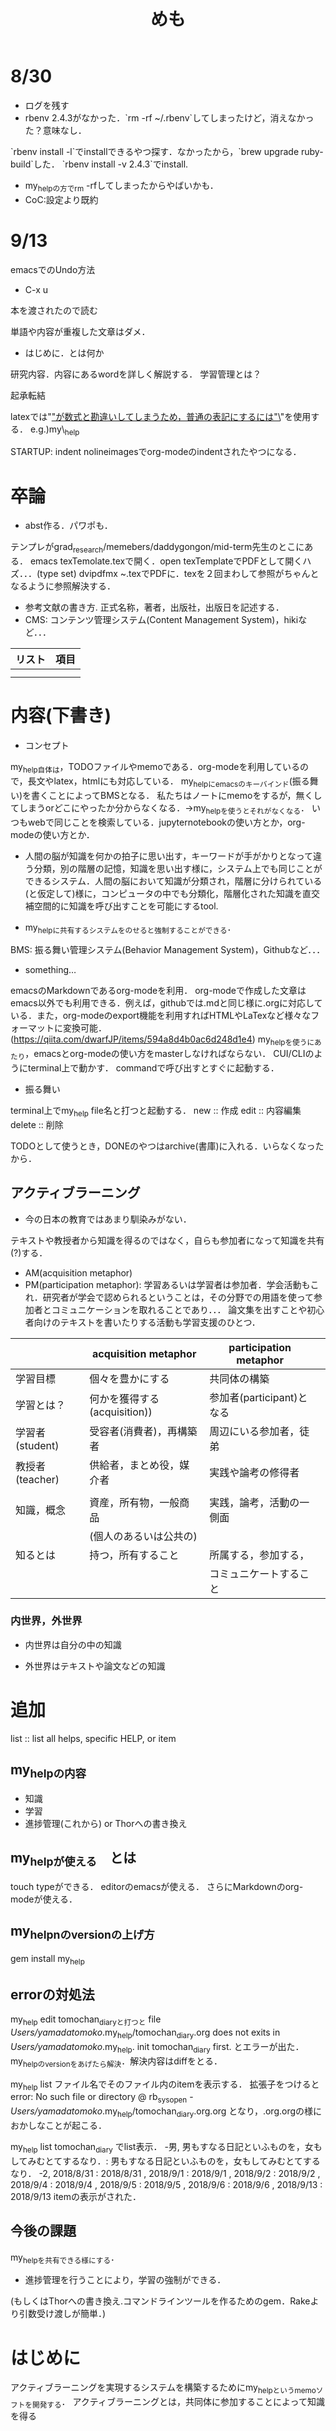 #+STARTUP: indent nolineimages

#+TITLE: めも

* 8/30
- ログを残す
- rbenv 2.4.3がなかった．`rm -rf ~/.rbenv`してしまったけど，消えなかった？意味なし．
`rbenv install -l`でinstallできるやつ探す．なかったから，`brew upgrade ruby-build`した．
`rbenv install -v 2.4.3`でinstall. 
- my_helpの方でrm -rfしてしまったからやばいかも．
- CoC:設定より既約

* 9/13
emacsでのUndo方法
- C-x u

本を渡されたので読む

単語や内容が重複した文章はダメ．
- はじめに．とは何か
研究内容．内容にあるwordを詳しく解説する．
学習管理とは？

起承転結

latexでは"_"が数式と勘違いしてしまうため，普通の表記にするには"\_"を使用する．
e.g.)my\_help

STARTUP: indent nolineimagesでorg-modeのindentされたやつになる．

* 卒論
- abst作る．パワポも．
テンプレがgrad_research/memebers/daddygongon/mid-term先生のとこにある．
emacs texTemolate.texで開く．open texTemplateでPDFとして開くハズ．．．(type set)
dvipdfmx ~.texでPDFに．texを２回まわして参照がちゃんとなるように参照解決する．
- 参考文献の書き方. 正式名称，著者，出版社，出版日を記述する．
- CMS: コンテンツ管理システム(Content Management System)，hikiなど．．．




| リスト | 項目 |
|--------+------|
|        |      |
|--------+------|
|        |      |

* 内容(下書き)
- コンセプト
my_help自体は，TODOファイルやmemoである．org-modeを利用しているので，長文やlatex，htmlにも対応している．
my_helpにemacsのキーバインド(振る舞い)を書くことによってBMSとなる．
私たちはノートにmemoをするが，無くしてしまうorどこにやったか分からなくなる．->my_helpを使うとそれがなくなる．
いつもwebで同じことを検索している．jupyternotebookの使い方とか，org-modeの使い方とか．

- 人間の脳が知識を何かの拍子に思い出す，キーワードが手がかりとなって違う分類，別の階層の記憶，知識を思い出す様に，システム上でも同じことができるシステム．人間の脳において知識が分類され，階層に分けられている(と仮定して)様に，コンピュータの中でも分類化，階層化された知識を直交補空間的に知識を呼び出すことを可能にするtool.

- my_helpに共有するシステムをのせると強制することができる．
BMS: 振る舞い管理システム(Behavior Management System)，Githubなど．．．

- something...
emacsのMarkdownであるorg-modeを利用．
org-modeで作成した文章はemacs以外でも利用できる．例えば，githubでは.mdと同じ様に.orgに対応している．また，org-modeのexport機能を利用すればHTMLやLaTexなど様々なフォーマットに変換可能．(https://qiita.com/dwarfJP/items/594a8d4b0ac6d248d1e4)
my_helpを使うにあたり，emacsとorg-modeの使い方をmasterしなければならない．
CUI/CLIのようにterminal上で動かす．
commandで呼び出すとすぐに起動する．


- 振る舞い
terminal上でmy_help file名と打つと起動する．
new :: 作成
edit :: 内容編集
delete :: 削除

TODOとして使うとき，DONEのやつはarchive(書庫)に入れる．いらなくなったから．

** アクティブラーニング
- 今の日本の教育ではあまり馴染みがない．
テキストや教授者から知識を得るのではなく，自らも参加者になって知識を共有(?)する．
- AM(acquisition metaphor)
- PM(participation metaphor): 学習あるいは学習者は参加者．学会活動もこれ．研究者が学会で認められるということは，その分野での用語を使って参加者とコミュニケーションを取れることであり．．．
  論文集を出すことや初心者向けのテキストを書いたりする活動も学習支援のひとつ．

|                 | acquisition metaphor         | participation metaphor    |   
|-----------------+------------------------------+---------------------------|
| 学習目標        | 個々を豊かにする             | 共同体の構築              |   
|-----------------+------------------------------+---------------------------|
| 学習とは？      | 何かを獲得する(acquisition)) | 参加者(participant)となる |   
|-----------------+------------------------------+---------------------------|    
| 学習者(student) | 受容者(消費者)，再構築者　   | 周辺にいる参加者，徒弟    |   
|-----------------+------------------------------+---------------------------|
| 教授者(teacher) | 供給者，まとめ役，媒介者     | 実践や論考の修得者        |   
|                 |                              |                           |   
|-----------------+------------------------------+---------------------------|
| 知識，概念      | 資産，所有物，一般商品       | 実践，論考，活動の一側面  |   
|                 | (個人のあるいは公共の)       |                           |   
|-----------------+------------------------------+---------------------------|
| 知るとは        | 持つ，所有すること           | 所属する，参加する，      |   
|                 |                              | コミュニケートすること    |   
|-----------------+------------------------------+---------------------------| 


*** 内世界，外世界
- 内世界は自分の中の知識

- 外世界はテキストや論文などの知識      

  
* 追加
list :: list all helps, specific HELP, or item

** my_helpの内容
- 知識
- 学習
- 進捗管理(これから) or Thorへの書き換え

** my_helpが使える　とは
touch typeができる．
editorのemacsが使える．
さらにMarkdownのorg-modeが使える．


** my_helpnのversionの上げ方
gem install my_help

** errorの対処法
my_help edit tomochan_diaryと打つと
file /Users/yamadatomoko/.my_help/tomochan_diary.org does not exits in /Users/yamadatomoko/.my_help.
init tomochan_diary first.
とエラーが出た．
my_helpのversionをあげたら解決．解決内容はdiffをとる．

my_help list ファイル名でそのファイル内のitemを表示する．
拡張子をつけると
error: No such file or directory @ rb_sysopen - /Users/yamadatomoko/.my_help/tomochan_diary.org.org
となり，.org.orgの様におかしなことが起こる．

 my_help list tomochan_diary でlist表示．
   -男, 男もすなる日記といふものを，女もしてみむとてするなり．: 男もすなる日記といふものを，女もしてみむとてするなり．
   -2, 2018/8/31      : 2018/8/31
     , 2018/9/1       : 2018/9/1
     , 2018/9/2       : 2018/9/2
     , 2018/9/4       : 2018/9/4
     , 2018/9/5       : 2018/9/5
     , 2018/9/6       : 2018/9/6
     , 2018/9/13      : 2018/9/13
itemの表示がされた．

** 今後の課題
my_helpを共有できる様にする．
- 進捗管理を行うことにより，学習の強制ができる．
(もしくはThorへの書き換え.コマンドラインツールを作るためのgem．Rakeより引数受け渡しが簡単．)


* はじめに
アクティブラーニングを実現するシステムを構築するためにmy_helpというmemoソフトを開発する．
アクティブラーニングとは，共同体に参加することによって知識を得る
